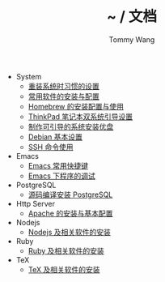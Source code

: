 #+TITLE: ~ / 文档
#+AUTHOR: Tommy Wang

#+HTML_HEAD_EXTRA: <link rel="stylesheet" href="../css/org.css">
#+HTML_HEAD_EXTRA: <style>
#+HTML_HEAD_EXTRA: @media (min-width: 641px) {#content .org-ul {float: left;width: 33.33333%;}
#+HTML_HEAD_EXTRA: #content li .org-ul {float: none;width: auto;}}
#+HTML_HEAD_EXTRA: #content .org-ul {padding: 0;list-style-type: none;}
#+HTML_HEAD_EXTRA: #content .org-ul .org-ul {margin-top: 6px;margin-bottom: 20px;}
#+HTML_HEAD_EXTRA: </style>

- System
  + [[./system-setup.org][重装系统时习惯的设置]]
  + [[./system-software.org][常用软件的安装与配置]]
  + [[./system-homebrew.org][Homebrew 的安装配置与使用]]
  + [[./system-thinkpad_dual.org][ThinkPad 笔记本双系统引导设置]]
  + [[./system-make_usb_installer.org][制作可引导的系统安装优盘]]
  + [[./system-debian_setup.org][Debian 基本设置]]
  + [[./system-ssh_usage.org][SSH 命令使用]]

- Emacs
  + [[./emacs-keybindings.org][Emacs 常用快捷键]]
  + [[./emacs-debugging.org][Emacs 下程序的调试]]


- PostgreSQL
  + [[./pgsql-install.org][源码编译安装 PostgreSQL]]


- Http Server
  + [[./apache-install.org][Apache 的安装与基本配置]]


- Nodejs
  + [[./nodejs-install.org][Nodejs 及相关软件的安装]]

- Ruby
  + [[./ruby-install.org][Ruby 及相关软件的安装]]

- TeX
  + [[./tex-install.org][TeX 及相关软件的安装]]
